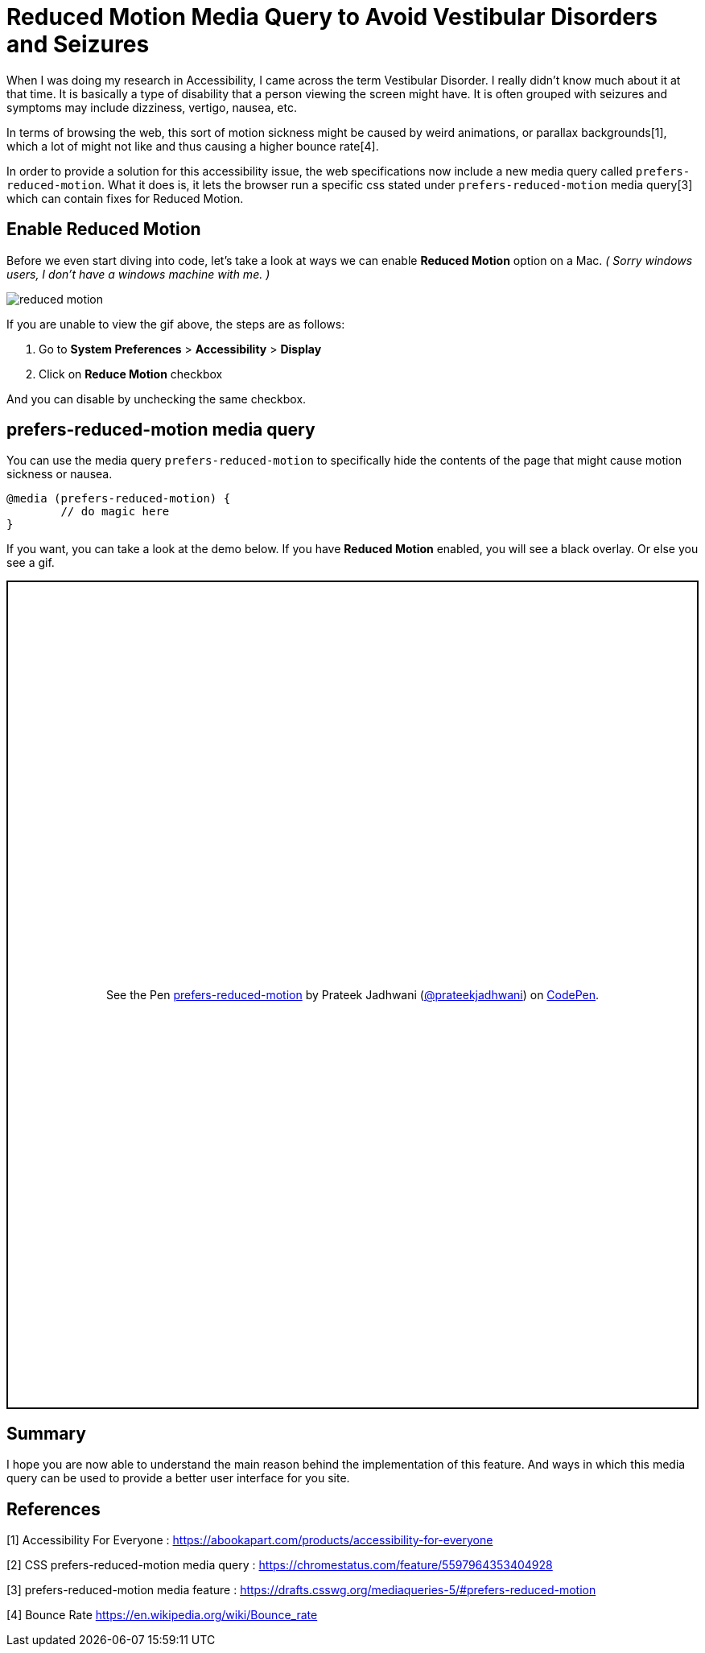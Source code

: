 = Reduced Motion Media Query to Avoid Vestibular Disorders and Seizures

:hp-tags: css3, accessibility, Reduced Motion, prefers-reduced-motion, media query,

When I was doing my research in Accessibility, I came across the term Vestibular Disorder. I really didn’t know much about it at that time. It is basically a type of disability that a person viewing the screen might have. It is often grouped with seizures and symptoms may include dizziness, vertigo, nausea, etc. 

In terms of browsing the web, this sort of motion sickness might be caused by weird animations, or parallax backgrounds[1], which a lot of might not like and thus causing a higher bounce rate[4].

In order to provide a solution for this accessibility issue, the web specifications now include a new media query called `prefers-reduced-motion`. What it does is, it lets the browser run a specific css stated under `prefers-reduced-motion` media query[3] which can contain fixes for Reduced Motion. 


== Enable Reduced Motion

Before we even start diving into code, let’s take a look at ways we can enable *Reduced Motion* option on a Mac. 
_( Sorry windows users, I don’t have a windows machine with me. )_

image::https://raw.githubusercontent.com/prateekjadhwani/prateekjadhwani.github.io/master/images/reduced-motion.gif[reduced motion, align="center"]


If you are unable to view the gif above, the steps are as follows:

1. Go to *System Preferences* > *Accessibility* > *Display*
2. Click on *Reduce Motion* checkbox

And you can disable by unchecking the same checkbox. 

== prefers-reduced-motion media query

You can use the media query `prefers-reduced-motion` to specifically hide the contents of the page that might cause motion sickness or nausea. 

[source, css]
--------------
@media (prefers-reduced-motion) {
	// do magic here
}
--------------

If you want, you can take a look at the demo below. If you have *Reduced Motion* enabled, you will see a black overlay. Or else you see a gif.

++++
<p class="codepen" data-height="1029" data-theme-id="3991" data-default-tab="result" data-user="prateekjadhwani" data-slug-hash="eajegp" style="height: 1029px; box-sizing: border-box; display: flex; align-items: center; justify-content: center; border: 2px solid; margin: 1em 0; padding: 1em;" data-pen-title="prefers-reduced-motion">
  <span>See the Pen <a href="https://codepen.io/prateekjadhwani/pen/eajegp/">
  prefers-reduced-motion</a> by Prateek Jadhwani (<a href="https://codepen.io/prateekjadhwani">@prateekjadhwani</a>)
  on <a href="https://codepen.io">CodePen</a>.</span>
</p>
<script async src="https://static.codepen.io/assets/embed/ei.js"></script>
++++

== Summary

I hope you are now able to understand the main reason behind the implementation of this feature. And ways in which this media query can be used to provide a better user interface for you site.

== References

[1] Accessibility For Everyone : https://abookapart.com/products/accessibility-for-everyone

[2] CSS prefers-reduced-motion media query : https://chromestatus.com/feature/5597964353404928

[3] prefers-reduced-motion media feature :  https://drafts.csswg.org/mediaqueries-5/#prefers-reduced-motion

[4] Bounce Rate https://en.wikipedia.org/wiki/Bounce_rate